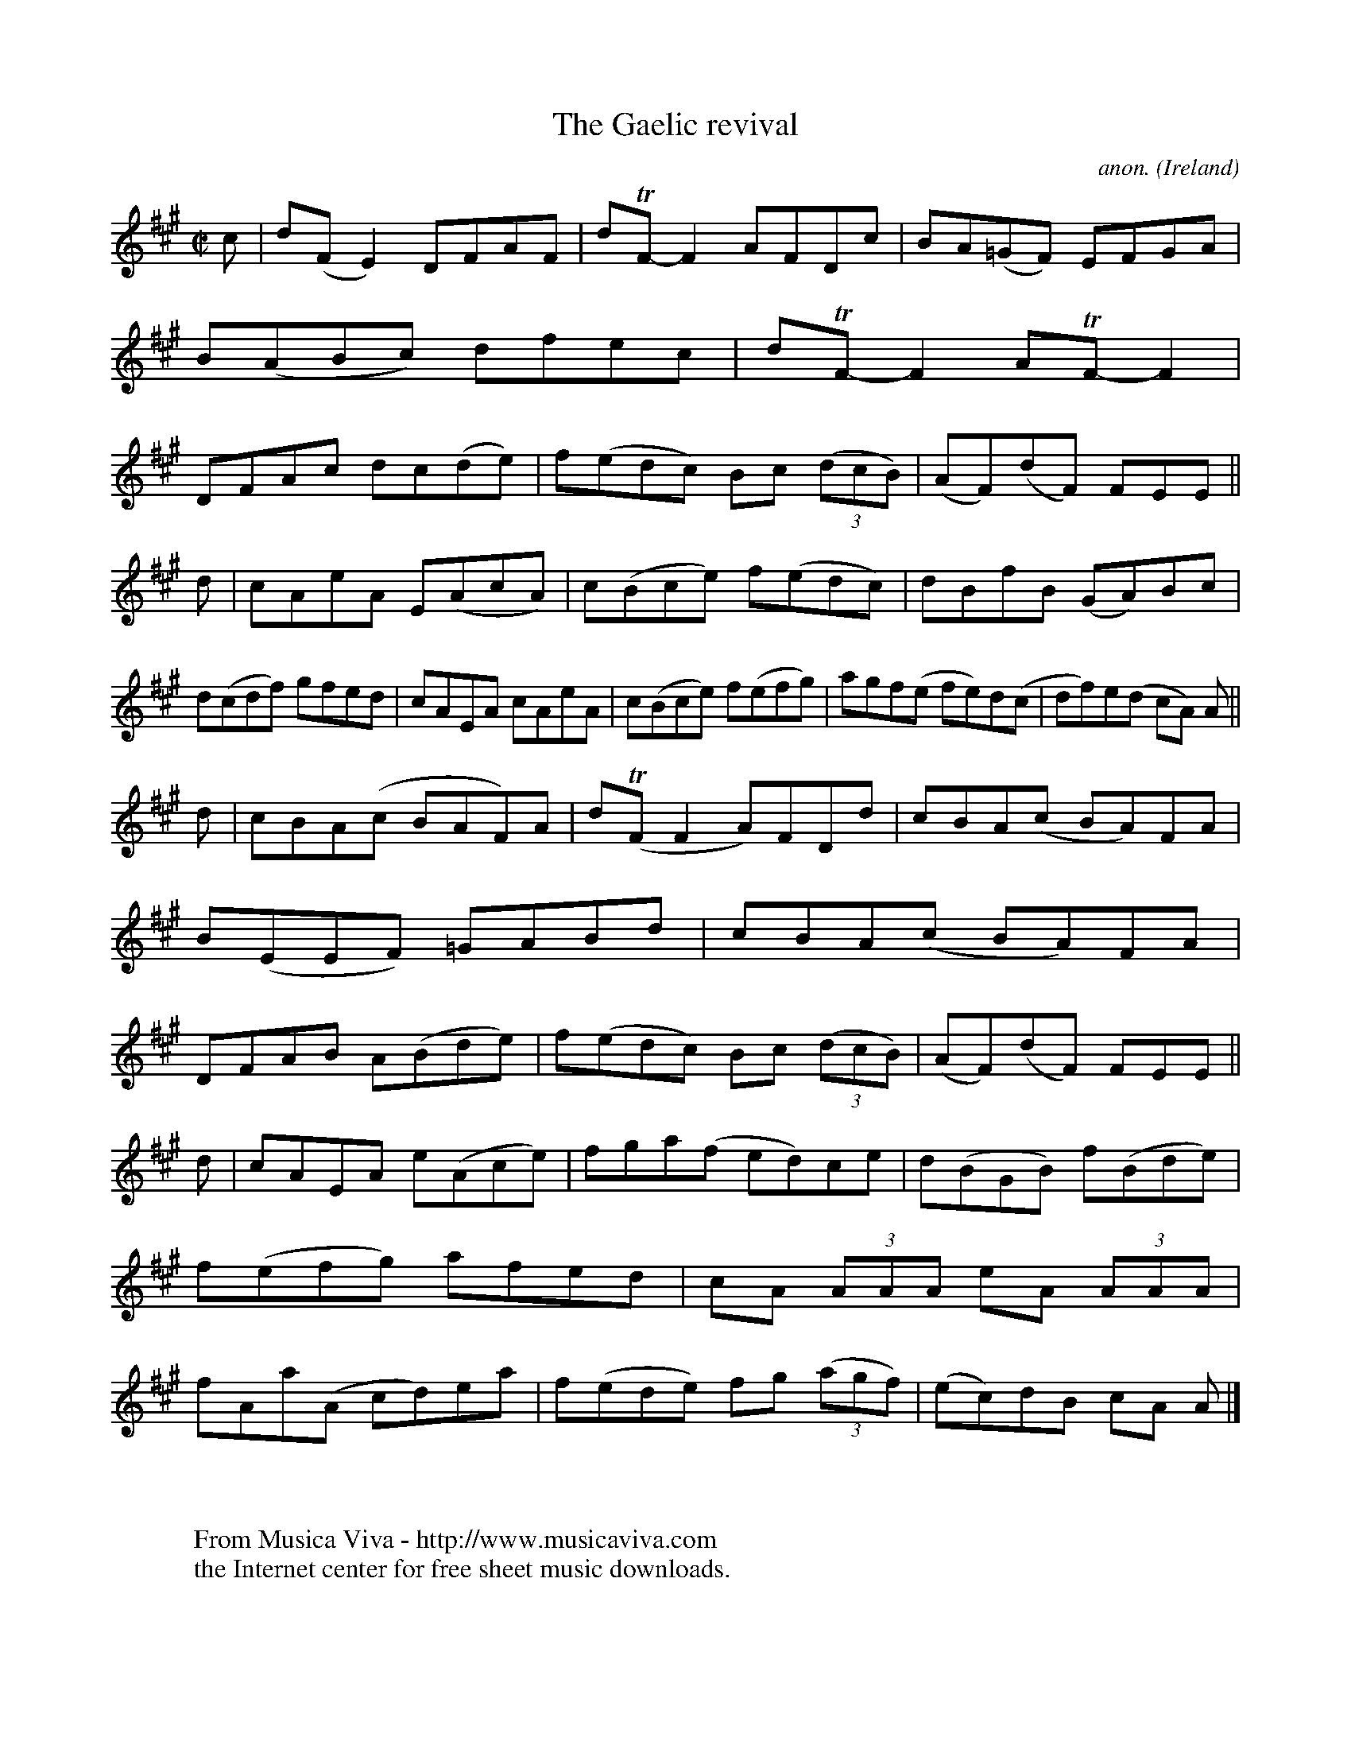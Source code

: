 X:784
T:The Gaelic revival
C:anon.
O:Ireland
B:Francis O'Neill: "The Dance Music of Ireland" (1907) no. 784
R:Reel
Z:Transcribed by Frank Nordberg - http://www.musicaviva.com
F:http://www.musicaviva.com/abc/tunes/ireland/oneill-1001/0784/oneill-1001-0784-1.abc
m:Tn = (3n/o/n/
M:C|
L:1/8
K:A
c|d(FE2) DFAF|dTF-F2 AFDc|BA(=GF) EFGA|B(ABc) dfec|dTF-F2 ATF-F2|DFAc dc(de)|f(edc) Bc (3(dcB)|(AF)(dF) FEE||
d|cAeA E(AcA)|c(Bce) f(edc)|dBfB (GA)Bc|d(cdf) gfed|cAEA cAeA|c(Bce) f(efg)|agf(e fe)d(c|df)e(d cA) A||
d|cBA(c BAF)A|d(TFF2 A)FDd|cBA(c BA)FA|B(EEF) =GABd|cBA(c BA)FA|DFAB A(Bde)|f(edc) Bc (3(dcB)|(AF)(dF) FEE||
d|cAEA e(Ace)|fga(f ed)ce|d(BGB) f(Bde)|f(efg) afed|cA (3AAA eA (3AAA|fAa(A cd)ea|f(ede) fg (3(agf)|(ec)dB cA A|]
W:
W:
W:  From Musica Viva - http://www.musicaviva.com
W:  the Internet center for free sheet music downloads.
